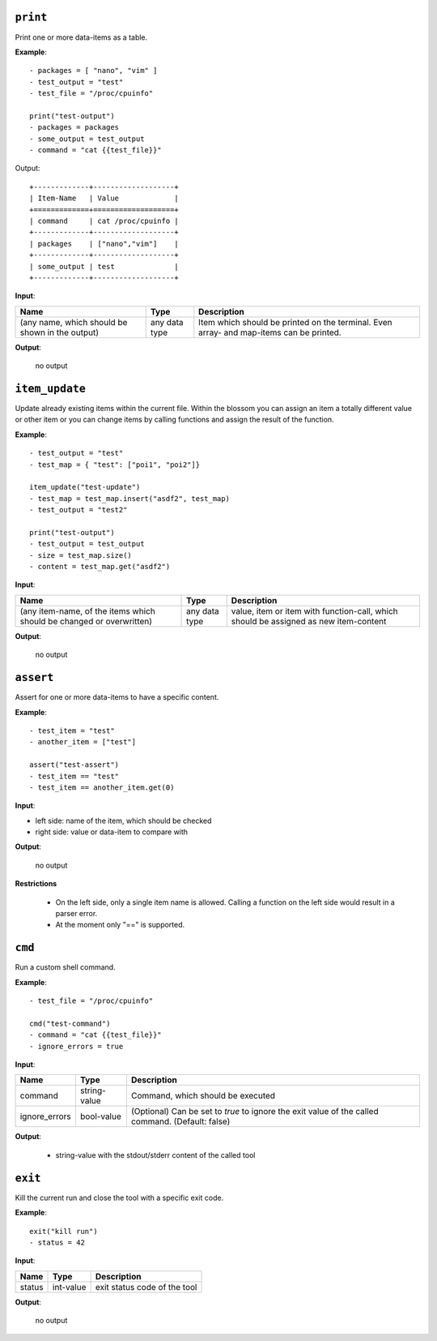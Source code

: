 ``print``
---------

Print one or more data-items as a table.

**Example**:

::

    - packages = [ "nano", "vim" ]
    - test_output = "test"
    - test_file = "/proc/cpuinfo"

    print("test-output")
    - packages = packages
    - some_output = test_output
    - command = "cat {{test_file}}"


Output:

::

    +-------------+-------------------+
    | Item-Name   | Value             |
    +=============+===================+
    | command     | cat /proc/cpuinfo |
    +-------------+-------------------+
    | packages    | ["nano","vim"]    |
    +-------------+-------------------+
    | some_output | test              |
    +-------------+-------------------+


**Input**:

.. tabularcolumns:: |m{0.4\textwidth}|m{0.15\textwidth}|m{0.38\textwidth}|

.. list-table::
    :header-rows: 1

    * - **Name**
      - **Type**
      - **Description**

    * - (any name, which should be shown in the output)
      - any data type
      - Item which should be printed on the terminal. Even array- and map-items can be printed.

**Output**:

    no output


``item_update``
---------------

Update already existing items within the current file. Within the blossom you can assign an item a totally different value or other item or you can change items by calling functions and assign the result of the function.

**Example**:

::

    - test_output = "test"
    - test_map = { "test": ["poi1", "poi2"]}
    
    item_update("test-update")
    - test_map = test_map.insert("asdf2", test_map)
    - test_output = "test2"
    
    print("test-output")
    - test_output = test_output
    - size = test_map.size()
    - content = test_map.get("asdf2")


**Input**:

.. tabularcolumns:: |m{0.4\textwidth}|m{0.15\textwidth}|m{0.38\textwidth}|

.. list-table::
    :header-rows: 1

    * - **Name**
      - **Type**
      - **Description**

    * - (any item-name, of the items which should be changed or overwritten)
      - any data type
      - value, item or item with function-call, which should be assigned as new item-content

**Output**:

    no output


``assert``
----------

Assert for one or more data-items to have a specific content.

**Example**:

::

    - test_item = "test"
    - another_item = ["test"]

    assert("test-assert")
    - test_item == "test"
    - test_item == another_item.get(0)


**Input**:

* left side: name of the item, which should be checked

* right side: value or data-item to compare with
     

**Output**:

    no output

**Restrictions**

    * On the left side, only a single item name is allowed. Calling a function on the left side would result in a parser error.

    * At the moment only "==" is supported.



``cmd``
-------

Run a custom shell command.

**Example**:

::

    - test_file = "/proc/cpuinfo"

    cmd("test-command")
    - command = "cat {{test_file}}"
    - ignore_errors = true


**Input**:

.. tabularcolumns:: |m{0.15\textwidth}|m{0.15\textwidth}|m{0.63\textwidth}|

.. list-table::
    :header-rows: 1

    * - **Name**
      - **Type**
      - **Description**

    * - command
      - string-value
      - Command, which should be executed

    * - ignore_errors 
      - bool-value
      - (Optional) Can be set to *true* to ignore the exit value of the called command. (Default: false)
     

**Output**:

    - string-value with the stdout/stderr content of the called tool
    

``exit``
--------

Kill the current run and close the tool with a specific exit code.

**Example**:

::

    exit("kill run")
    - status = 42

**Input**:

.. tabularcolumns:: |m{0.15\textwidth}|m{0.15\textwidth}|m{0.63\textwidth}|

.. list-table::
    :header-rows: 1

    * - **Name**
      - **Type**
      - **Description**

    * - status
      - int-value
      - exit status code of the tool
     

**Output**:

    no output

.. raw:: latex

    \newpage

